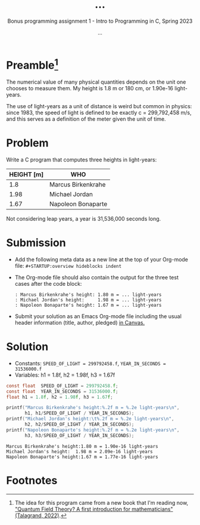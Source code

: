 #+TITLE: ...
#+AUTHOR: ...
#+SUBTITLE:Bonus programming assignment 1 - Intro to Programming in C, Spring 2023
#+STARTUP:overview hideblocks indent
#+OPTIONS: toc:nil num:nil ^:nil
#+PROPERTY: header-args:C :main yes :includes <stdio.h> :exports both
* Preamble[fn:1]

The numerical value of many physical quantities depends on the unit
one chooses to measure them. My height is 1.8 m or 180 cm, or 1.90e-16
light-years.

The use of light-years as a unit of distance is weird but common in
physics: since 1983, the speed of light is defined to be exactly c =
299,792,458 m/s, and this serves as a definition of the meter given
the unit of time.

* Problem

Write a C program that computes three heights in light-years:

| HEIGHT [m] | WHO                |
|------------+--------------------|
|        1.8 | Marcus Birkenkrahe |
|       1.98 | Michael Jordan     |
|       1.67 | Napoleon Bonaparte |

Not considering leap years, a year is 31,536,000 seconds long.

* Submission

- Add the following meta data as a new line at the top of your
  Org-mode file: ~#+STARTUP:overview hideblocks indent~


- The Org-mode file should also contain the output for the three test
  cases after the code block:
  #+begin_example
  : Marcus Birkenkrahe's height: 1.80 m = ... light-years
  : Michael Jordan's height:     1.98 m = ... light-years
  : Napoleon Bonaparte's height: 1.67 m = ... light-years
  #+end_example

- Submit your solution as an Emacs Org-mode file including the usual
  header information (title, author, pledged) [[https://lyon.instructure.com/courses/1014/assignments/8275/][in Canvas.]]

* Solution

    - Constants: ~SPEED_OF_LIGHT = 299792458.f~, ~YEAR_IN_SECONDS = 31536000.f~
    - Variables: h1 = 1.8f, h2 = 1.98f, h3 = 1.67f

    #+name: lightyears
    #+begin_src C :results output
      const float  SPEED_OF_LIGHT = 299792458.f;
      const float  YEAR_IN_SECONDS = 31536000.f;
      float h1 = 1.8f, h2 = 1.98f, h3 = 1.67f;

      printf("Marcus Birkenkrahe's height:%.2f m = %.2e light-years\n",
             h1, h1/SPEED_OF_LIGHT / YEAR_IN_SECONDS);
      printf("Michael Jordan's height:\t%.2f m = %.2e light-years\n",
             h2, h2/SPEED_OF_LIGHT / YEAR_IN_SECONDS);
      printf("Napoleon Bonaparte's height:%.2f m = %.2e light-years\n",
             h3, h3/SPEED_OF_LIGHT / YEAR_IN_SECONDS);
    #+end_src

    #+RESULTS: lightyears
    : Marcus Birkenkrahe's height:1.80 m = 1.90e-16 light-years
    : Michael Jordan's height:  1.98 m = 2.09e-16 light-years
    : Napoleon Bonaparte's height:1.67 m = 1.77e-16 light-years

* Footnotes

[fn:1]The idea for this program came from a new book that I'm reading
now, [[https://www.math.columbia.edu/~woit/wordpress/?p=12819]["Quantum Field Theory? A first introduction for mathematicians"
(Talagrand, 2022)]].
